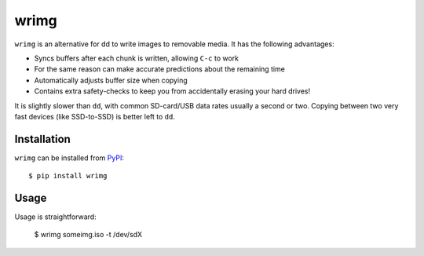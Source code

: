 wrimg
=====

``wrimg`` is an alternative for dd to write images to removable media. It has
the following advantages:

* Syncs buffers after each chunk is written, allowing ``C-c`` to work
* For the same reason can make accurate predictions about the remaining time
* Automatically adjusts buffer size when copying
* Contains extra safety-checks to keep you from accidentally erasing your
  hard drives!

It is slightly slower than ``dd``, with common SD-card/USB data rates usually a
second or two. Copying between two very fast devices (like SSD-to-SSD) is
better left to ``dd``.


Installation
------------

``wrimg`` can be installed from PyPI_::

  $ pip install wrimg

.. _PyPI: http://pypi.python.org/wrimg


Usage
-----

Usage is straightforward:

  $ wrimg someimg.iso -t /dev/sdX
